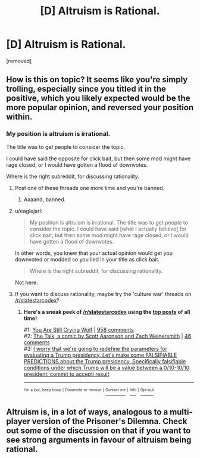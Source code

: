 #+TITLE: [D] Altruism is Rational.

* [D] Altruism is Rational.
:PROPERTIES:
:Score: 0
:DateUnix: 1486045476.0
:DateShort: 2017-Feb-02
:END:
[removed]


** How is this on topic? It seems like you're simply trolling, especially since you titled it in the positive, which you likely expected would be the more popular opinion, and reversed your position within.
:PROPERTIES:
:Author: eaglejarl
:Score: 4
:DateUnix: 1486045841.0
:DateShort: 2017-Feb-02
:END:

*** My position is altruism is irrational.

The title was to get people to consider the topic.

I could have said the opposite for click bait, but then some mod might have rage closed, or I would have gotten a flood of downvotes.

Where is the right subreddit, for discussing rationality.
:PROPERTIES:
:Score: 0
:DateUnix: 1486048652.0
:DateShort: 2017-Feb-02
:END:

**** Post one of these threads one more time and you're banned.
:PROPERTIES:
:Score: 2
:DateUnix: 1486066251.0
:DateShort: 2017-Feb-02
:END:

***** Aaaand, banned.
:PROPERTIES:
:Author: PeridexisErrant
:Score: 1
:DateUnix: 1486255387.0
:DateShort: 2017-Feb-05
:END:


**** u/eaglejarl:
#+begin_quote
  My position is altruism is irrational. The title was to get people to consider the topic. I could have said [what I actually believe] for click bait, but then some mod might have rage closed, or I would have gotten a flood of downvotes.
#+end_quote

In other words, you knew that your actual opinion would get you downvoted or modded so you lied in your title as click bait.

#+begin_quote
  Where is the right subreddit, for discussing rationality.
#+end_quote

Not here.
:PROPERTIES:
:Author: eaglejarl
:Score: 1
:DateUnix: 1486070213.0
:DateShort: 2017-Feb-03
:END:


**** If you want to discuss rationality, maybe try the 'culture war' threads on [[/r/slatestarcodex]]?
:PROPERTIES:
:Author: waylandertheslayer
:Score: 1
:DateUnix: 1486126603.0
:DateShort: 2017-Feb-03
:END:

***** *Here's a sneak peek of [[https://np.reddit.com/r/slatestarcodex][/r/slatestarcodex]] using the [[https://np.reddit.com/r/slatestarcodex/top/?sort=top&t=all][top posts]] of all time!*

#1: [[http://slatestarcodex.com/2016/11/16/you-are-still-crying-wolf/][You Are Still Crying Wolf]] | [[https://np.reddit.com/r/slatestarcodex/comments/5ddf5i/you_are_still_crying_wolf/][958 comments]]\\
#2: [[http://www.smbc-comics.com/comic/the-talk-4][The Talk, a comic by Scott Aaronson and Zach Weinersmith]] | [[https://np.reddit.com/r/slatestarcodex/comments/5iavay/the_talk_a_comic_by_scott_aaronson_and_zach/][46 comments]]\\
#3: [[https://np.reddit.com/r/slatestarcodex/comments/5c97ki/i_worry_that_were_going_to_redefine_the/][I worry that we're going to redefine the parameters for evaluating a Trump presidency. Let's make some FALSIFIABLE PREDICTIONS about the Trump presidency. Specifically falsifiable conditions under which Trump will be a value between a 0/10-10/10 president: commit to accepti result]]

--------------

^{^{I'm}} ^{^{a}} ^{^{bot,}} ^{^{beep}} ^{^{boop}} ^{^{|}} ^{^{Downvote}} ^{^{to}} ^{^{remove}} ^{^{|}} [[https://www.reddit.com/message/compose/?to=sneakpeekbot][^{^{Contact}} ^{^{me}}]] ^{^{|}} [[https://np.reddit.com/r/sneakpeekbot/][^{^{Info}}]] ^{^{|}} [[https://np.reddit.com/r/sneakpeekbot/comments/5lveo6/blacklist/][^{^{Opt-out}}]]
:PROPERTIES:
:Author: sneakpeekbot
:Score: 1
:DateUnix: 1486126608.0
:DateShort: 2017-Feb-03
:END:


** Altruism is, in a lot of ways, analogous to a multi-player version of the Prisoner's Dilemna. Check out some of the discussion on that if you want to see strong arguments in favour of altruism being rational.
:PROPERTIES:
:Author: waylandertheslayer
:Score: 3
:DateUnix: 1486046625.0
:DateShort: 2017-Feb-02
:END:
